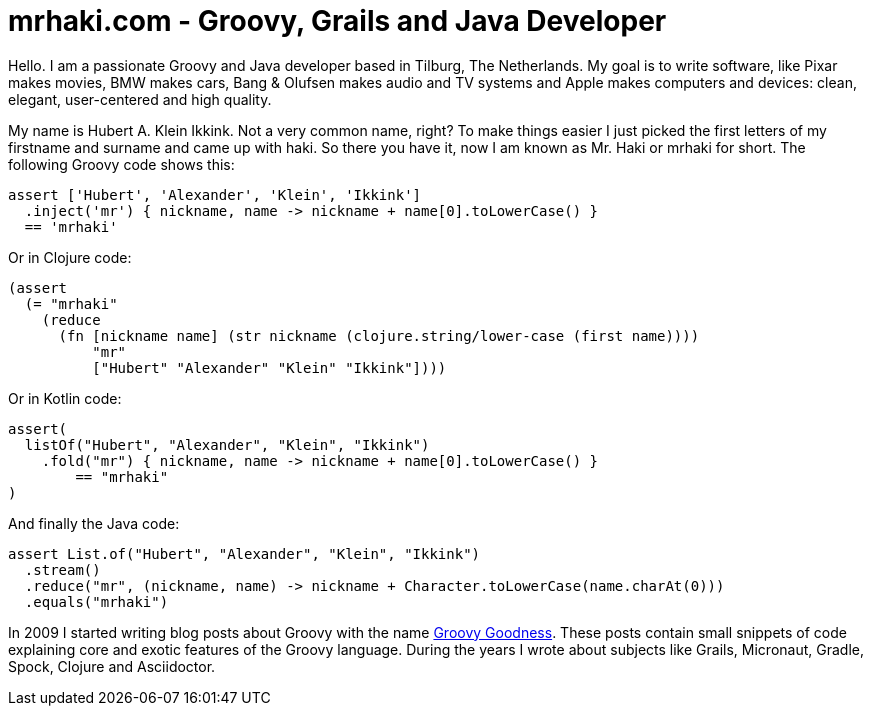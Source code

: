= mrhaki.com - Groovy, Grails and Java Developer
:jbake-type: page

Hello. I am a passionate Groovy and Java developer based in Tilburg, The Netherlands.
My goal is to write software, like Pixar makes movies, BMW makes cars, Bang & Olufsen makes audio and TV systems and Apple makes computers and devices: clean, elegant, user-centered and high quality.

My name is Hubert A. Klein Ikkink. Not a very common name, right?
To make things easier I just picked the first letters of my firstname and surname and came up with haki.
So there you have it, now I am known as Mr. Haki or mrhaki for short.
The following Groovy code shows this:

++++
<pre class="brush:groovy;light:true;">
assert ['Hubert', 'Alexander', 'Klein', 'Ikkink']
  .inject('mr') { nickname, name -> nickname + name[0].toLowerCase() } 
  == 'mrhaki'
</pre>
++++

Or in Clojure code:

++++
<pre class="brush:clojure;light:true;">
(assert
  (= "mrhaki"
    (reduce 
      (fn [nickname name] (str nickname (clojure.string/lower-case (first name))))
          "mr"
          ["Hubert" "Alexander" "Klein" "Ikkink"])))
</pre>
++++

Or in Kotlin code:

++++
<pre class="brush:kotlin;light:true;">
assert(
  listOf("Hubert", "Alexander", "Klein", "Ikkink")
    .fold("mr") { nickname, name -> nickname + name[0].toLowerCase() }
        == "mrhaki"
)
</pre>
++++

And finally the Java code:

++++
<pre class="brush:java;light:true;">
assert List.of("Hubert", "Alexander", "Klein", "Ikkink")
  .stream()
  .reduce("mr", (nickname, name) -> nickname + Character.toLowerCase(name.charAt(0)))
  .equals("mrhaki")
</pre>
++++

In 2009 I started writing blog posts about Groovy with the name http://blog.mrhaki.com/search/label/Groovy%3AGoodness[Groovy Goodness].
These posts contain small snippets of code explaining core and exotic features of the Groovy language.
During the years I wrote about subjects like Grails, Micronaut, Gradle, Spock, Clojure and Asciidoctor.
